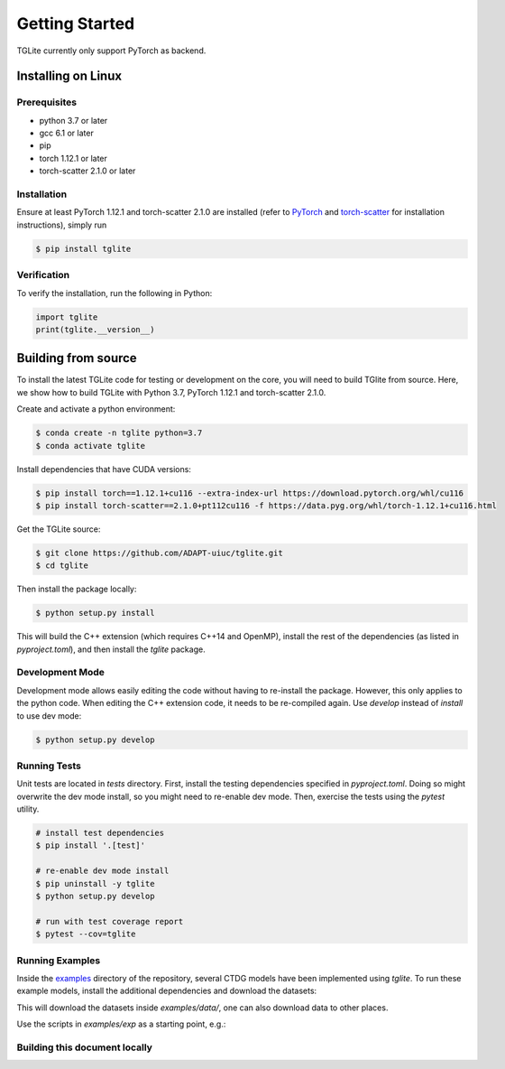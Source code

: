 Getting Started
---------------

TGLite currently only support PyTorch as backend.

Installing on Linux
```````````````````

Prerequisites
^^^^^^^^^^^^^

* python 3.7 or later
* gcc 6.1 or later
* pip
* torch 1.12.1 or later
* torch-scatter 2.1.0 or later

Installation
^^^^^^^^^^^^
Ensure at least PyTorch 1.12.1 and torch-scatter 2.1.0 are installed (refer to `PyTorch <https://pytorch.org/get-started/locally/>`_ and `torch-scatter <https://pypi.org/project/torch-scatter/>`_ for installation instructions), simply run

.. code-block:: console

   $ pip install tglite

Verification
^^^^^^^^^^^^
To verify the installation, run the following in Python:

.. code-block:: python

   import tglite
   print(tglite.__version__)
   
Building from source
`````````````````````
To install the latest TGLite code for testing or development on the core, you will need to build TGlite from source. Here, we show how to build TGLite with Python 3.7, PyTorch 1.12.1 and torch-scatter 2.1.0.

Create and activate a python environment:

.. code-block:: console

   $ conda create -n tglite python=3.7
   $ conda activate tglite

Install dependencies that have CUDA versions:

.. code-block:: console
   
   $ pip install torch==1.12.1+cu116 --extra-index-url https://download.pytorch.org/whl/cu116
   $ pip install torch-scatter==2.1.0+pt112cu116 -f https://data.pyg.org/whl/torch-1.12.1+cu116.html

Get the TGLite source:

.. code-block:: console

   $ git clone https://github.com/ADAPT-uiuc/tglite.git
   $ cd tglite

Then install the package locally:

.. code-block:: console
   
   $ python setup.py install

This will build the C++ extension (which requires C++14 and OpenMP), install
the rest of the dependencies (as listed in `pyproject.toml`), and then install
the `tglite` package.

Development Mode
^^^^^^^^^^^^^^^^

Development mode allows easily editing the code without having to re-install
the package. However, this only applies to the python code. When editing the
C++ extension code, it needs to be re-compiled again. Use `develop` instead of `install` to use dev mode:

.. code-block:: console

   $ python setup.py develop


Running Tests
^^^^^^^^^^^^^

Unit tests are located in `tests` directory. First, install the testing
dependencies specified in `pyproject.toml`. Doing so might overwrite the dev
mode install, so you might need to re-enable dev mode. Then, exercise the tests
using the `pytest` utility.

.. code-block:: console
   
   # install test dependencies
   $ pip install '.[test]'

   # re-enable dev mode install
   $ pip uninstall -y tglite
   $ python setup.py develop

   # run with test coverage report
   $ pytest --cov=tglite


Running Examples
^^^^^^^^^^^^^^^^
Inside the `examples <https://github.com/ADAPT-uiuc/tglite/tree/main/examples>`_ directory of the repository, several CTDG models have been implemented using `tglite`.
To run these example models, install the additional dependencies and download the datasets:

.. code-block:: console
   $ cd examples
   $ pip install -r requirements.txt # or "conda install -c conda-forge pandas scikit-learn" using conda
   $ ./download-data.sh
   $ python gen-data-files.py --data wiki-talk

This will download the datasets inside `examples/data/`, one can also download data to other places.

Use the scripts in `examples/exp` as a starting point, e.g.:

.. code-block:: console
   $ ./exp/tgat.sh --data-path . -d wiki --epochs 3


Building this document locally
^^^^^^^^^^^^^^^^^^^^^^^^^^^^^^
.. code-block:: console
   # install doc dependencies
   $ pip install '.[docs]'

   # build docs
   $ cd docs
   $ make html
   
   # launch in browser
   $ sh run.sh

